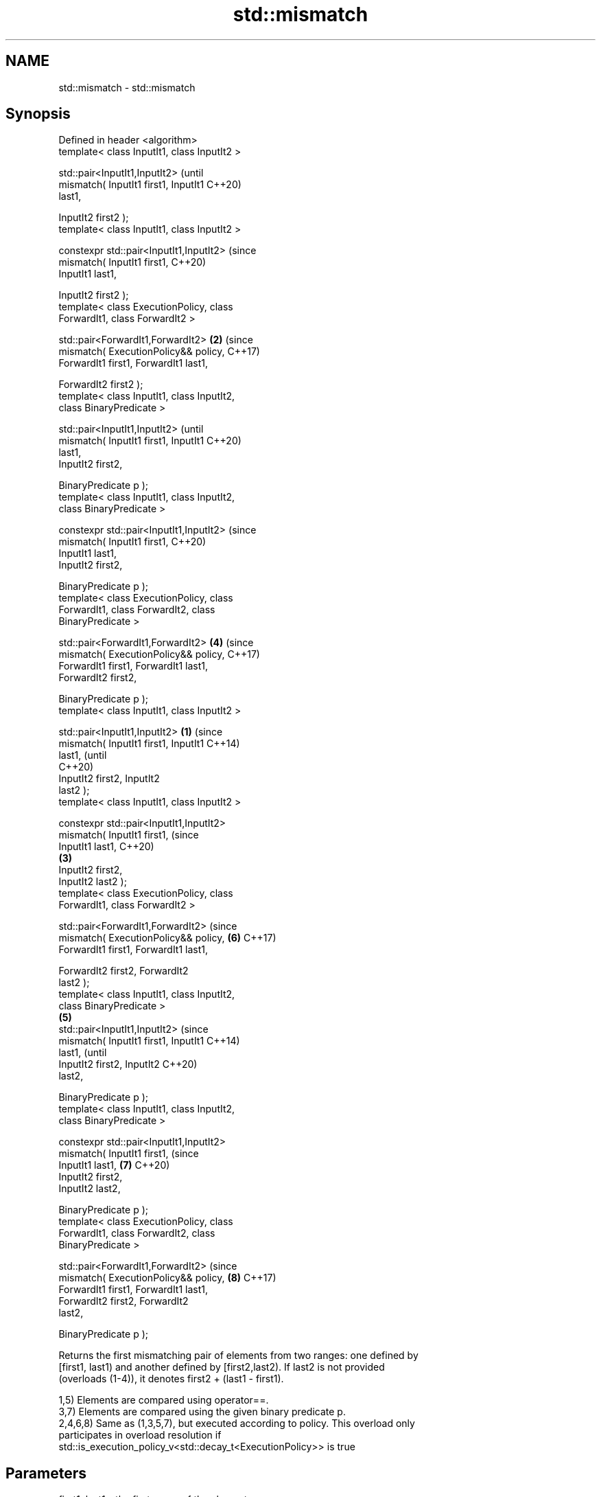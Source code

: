 .TH std::mismatch 3 "2018.03.28" "http://cppreference.com" "C++ Standard Libary"
.SH NAME
std::mismatch \- std::mismatch

.SH Synopsis
   Defined in header <algorithm>
   template< class InputIt1, class InputIt2 >

   std::pair<InputIt1,InputIt2>                         (until
       mismatch( InputIt1 first1, InputIt1              C++20)
   last1,

                 InputIt2 first2 );
   template< class InputIt1, class InputIt2 >

   constexpr std::pair<InputIt1,InputIt2>               (since
                 mismatch( InputIt1 first1,             C++20)
   InputIt1 last1,

                           InputIt2 first2 );
   template< class ExecutionPolicy, class
   ForwardIt1, class ForwardIt2 >

   std::pair<ForwardIt1,ForwardIt2>                 \fB(2)\fP (since
       mismatch( ExecutionPolicy&& policy,              C++17)
   ForwardIt1 first1, ForwardIt1 last1,

                 ForwardIt2 first2 );
   template< class InputIt1, class InputIt2,
   class BinaryPredicate >

   std::pair<InputIt1,InputIt2>                                 (until
       mismatch( InputIt1 first1, InputIt1                      C++20)
   last1,
                 InputIt2 first2,

                 BinaryPredicate p );
   template< class InputIt1, class InputIt2,
   class BinaryPredicate >

   constexpr std::pair<InputIt1,InputIt2>                       (since
                 mismatch( InputIt1 first1,                     C++20)
   InputIt1 last1,
                           InputIt2 first2,

                           BinaryPredicate p );
   template< class ExecutionPolicy, class
   ForwardIt1, class ForwardIt2, class
   BinaryPredicate >

   std::pair<ForwardIt1,ForwardIt2>                     \fB(4)\fP     (since
       mismatch( ExecutionPolicy&& policy,                      C++17)
   ForwardIt1 first1, ForwardIt1 last1,
                 ForwardIt2 first2,

                 BinaryPredicate p );
   template< class InputIt1, class InputIt2 >

   std::pair<InputIt1,InputIt2>                 \fB(1)\fP                     (since
       mismatch( InputIt1 first1, InputIt1                              C++14)
   last1,                                                               (until
                                                                        C++20)
                 InputIt2 first2, InputIt2
   last2 );
   template< class InputIt1, class InputIt2 >

   constexpr std::pair<InputIt1,InputIt2>
                 mismatch( InputIt1 first1,                             (since
   InputIt1 last1,                                                      C++20)
                                                    \fB(3)\fP
                           InputIt2 first2,
   InputIt2 last2 );
   template< class ExecutionPolicy, class
   ForwardIt1, class ForwardIt2 >

   std::pair<ForwardIt1,ForwardIt2>                                     (since
       mismatch( ExecutionPolicy&& policy,                      \fB(6)\fP     C++17)
   ForwardIt1 first1, ForwardIt1 last1,

                 ForwardIt2 first2, ForwardIt2
   last2 );
   template< class InputIt1, class InputIt2,
   class BinaryPredicate >
                                                        \fB(5)\fP
   std::pair<InputIt1,InputIt2>                                                 (since
       mismatch( InputIt1 first1, InputIt1                                      C++14)
   last1,                                                                       (until
                 InputIt2 first2, InputIt2                                      C++20)
   last2,

                 BinaryPredicate p );
   template< class InputIt1, class InputIt2,
   class BinaryPredicate >

   constexpr std::pair<InputIt1,InputIt2>
                 mismatch( InputIt1 first1,                                     (since
   InputIt1 last1,                                              \fB(7)\fP             C++20)
                           InputIt2 first2,
   InputIt2 last2,

                           BinaryPredicate p );
   template< class ExecutionPolicy, class
   ForwardIt1, class ForwardIt2, class
   BinaryPredicate >

   std::pair<ForwardIt1,ForwardIt2>                                             (since
       mismatch( ExecutionPolicy&& policy,                              \fB(8)\fP     C++17)
   ForwardIt1 first1, ForwardIt1 last1,
                 ForwardIt2 first2, ForwardIt2
   last2,

                 BinaryPredicate p );

   Returns the first mismatching pair of elements from two ranges: one defined by
   [first1, last1) and another defined by [first2,last2). If last2 is not provided
   (overloads (1-4)), it denotes first2 + (last1 - first1).

   1,5) Elements are compared using operator==.
   3,7) Elements are compared using the given binary predicate p.
   2,4,6,8) Same as (1,3,5,7), but executed according to policy. This overload only
   participates in overload resolution if
   std::is_execution_policy_v<std::decay_t<ExecutionPolicy>> is true

.SH Parameters

   first1, last1 - the first range of the elements
   first2, last2 - the second range of the elements
   policy        - the execution policy to use. See execution policy for details.
                   binary predicate which returns true if the elements should be
                   treated as equal.

                   The signature of the predicate function should be equivalent to the
                   following:

   p             -  bool pred(const Type1 &a, const Type2 &b);

                   The signature does not need to have const &, but the function must
                   not modify the objects passed to it.
                   The types Type1 and Type2 must be such that objects of types
                   InputIt1 and InputIt2 can be dereferenced and then implicitly
                   converted to Type1 and Type2 respectively. 
.SH Type requirements
   -
   InputIt1 must meet the requirements of InputIterator.
   -
   InputIt2 must meet the requirements of InputIterator.
   -
   ForwardIt1 must meet the requirements of ForwardIterator.
   -
   ForwardIt2 must meet the requirements of ForwardIterator.
   -
   BinaryPredicate must meet the requirements of BinaryPredicate.

.SH Return value

   std::pair with iterators to the first two non-equivalent elements.

   If no mismatches are found when the comparison reaches last1, the pair
   holds last1 and the corresponding iterator from the second range. The  \fI(until C++14)\fP
   behavior is undefined if the second range is shorter than the first
   range.
   If no mismatches are found when the comparison reaches last1 or last2,
   whichever happens first, the pair holds the end iterator and the       \fI(since C++14)\fP
   corresponding iterator from the other range.

.SH Complexity

   1-4) At most last1 - first1 applications of operator== or the predicate p
   5-8) At most min(last1 - first1, last2 - first2) applications of operator== or the
   predicate p.

.SH Exceptions

   The overloads with a template parameter named ExecutionPolicy report errors as
   follows:

     * If execution of a function invoked as part of the algorithm throws an exception
       and ExecutionPolicy is one of the three standard policies, std::terminate is
       called. For any other ExecutionPolicy, the behavior is implementation-defined.
     * If the algorithm fails to allocate memory, std::bad_alloc is thrown.

.SH Possible implementation

.SH First version
template<class InputIt1, class InputIt2>
std::pair<InputIt1, InputIt2>
    mismatch(InputIt1 first1, InputIt1 last1, InputIt2 first2)
{
    while (first1 != last1 && *first1 == *first2) {
        ++first1, ++first2;
    }
    return std::make_pair(first1, first2);
}
.SH Second version
template<class InputIt1, class InputIt2, class BinaryPredicate>
std::pair<InputIt1, InputIt2>
    mismatch(InputIt1 first1, InputIt1 last1, InputIt2 first2, BinaryPredicate p)
{
    while (first1 != last1 && p(*first1, *first2)) {
        ++first1, ++first2;
    }
    return std::make_pair(first1, first2);
}
                                          Third version
template<class InputIt1, class InputIt2>
std::pair<InputIt1, InputIt2>
    mismatch(InputIt1 first1, InputIt1 last1, InputIt2 first2, InputIt2 last2)
{
    while (first1 != last1 && first2 != last2 && *first1 == *first2) {
        ++first1, ++first2;
    }
    return std::make_pair(first1, first2);
}
                                         Fourth version
template<class InputIt1, class InputIt2, class BinaryPredicate>
std::pair<InputIt1, InputIt2>
    mismatch(InputIt1 first1, InputIt1 last1, InputIt2 first2, InputIt2 last2, BinaryPredicate p)
{
    while (first1 != last1 && first2 != last2 && p(*first1, *first2)) {
        ++first1, ++first2;
    }
    return std::make_pair(first1, first2);
}

.SH Example

   This program determines the longest substring that is simultaneously found at the
   very beginning of the given string and at the very end of it, in reverse order
   (possibly overlapping)

   
// Run this code

 #include <iostream>
 #include <string>
 #include <algorithm>
  
 std::string mirror_ends(const std::string& in)
 {
     return std::string(in.begin(),
                        std::mismatch(in.begin(), in.end(), in.rbegin()).first);
 }
  
 int main()
 {
     std::cout << mirror_ends("abXYZba") << '\\n'
               << mirror_ends("abca") << '\\n'
               << mirror_ends("aba") << '\\n';
 }

.SH Output:

 ab
 a
 aba

.SH See also

   equal                   determines if two sets of elements are the same
                           \fI(function template)\fP 
   find
   find_if                 finds the first element satisfying specific criteria
   find_if_not             \fI(function template)\fP 
   \fI(C++11)\fP
                           returns true if one range is lexicographically less than
   lexicographical_compare another
                           \fI(function template)\fP 
   search                  searches for a range of elements
                           \fI(function template)\fP 
